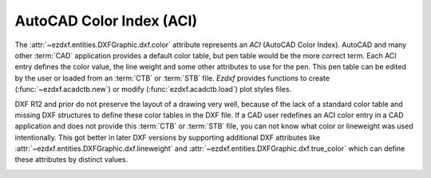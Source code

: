 .. _aci:

AutoCAD Color Index (ACI)
=========================

The :attr:`~ezdxf.entities.DXFGraphic.dxf.color` attribute represents an `ACI`
(AutoCAD Color Index).
AutoCAD and many other :term:`CAD` application provides a default color table,
but pen table would be the more correct term.
Each ACI entry defines the color value, the line weight and some other
attributes to use for the pen. This pen table can be edited by the user or
loaded from an :term:`CTB` or :term:`STB` file.
`Ezdxf` provides functions to create (:func:`~ezdxf.acadctb.new`) or modify
(:func:`ezdxf.acadctb.load`) plot styles files.

DXF R12 and prior do not preserve the layout of a drawing very well, because
of the lack of a standard color table and missing DXF structures to define
these color tables in the DXF file.
If a CAD user redefines an ACI color entry in a CAD application and does not
provide this :term:`CTB` or :term:`STB` file, you can not know what color
or lineweight was used intentionally.
This got better in later DXF versions by supporting additional DXF
attributes like :attr:`~ezdxf.entities.DXFGraphic.dxf.lineweight` and
:attr:`~ezdxf.entities.DXFGraphic.dxf.true_color` which can define these
attributes by distinct values.

.. image:: ../gfx/ACI-Color-Wheel.png


.. seealso::

    - :ref:`plot_style_files`
    - :mod:`ezdxf.colors`
    - Autodesk Knowledge Network: `About Setting the Color of Objects`_
    - BricsCAD Help Center: `Entity Color`_

.. _About Setting the Color of Objects: https://knowledge.autodesk.com/support/autocad/learn-explore/caas/CloudHelp/cloudhelp/2019/ENU/AutoCAD-Core/files/GUID-14BC039D-238D-4D9E-921B-F4015F96CB54-htm.html
.. _Entity Color: https://help.bricsys.com/document/_guides--BCAD_2D_drafting--GD_entitycolor/V22/EN_US?id=165079136935